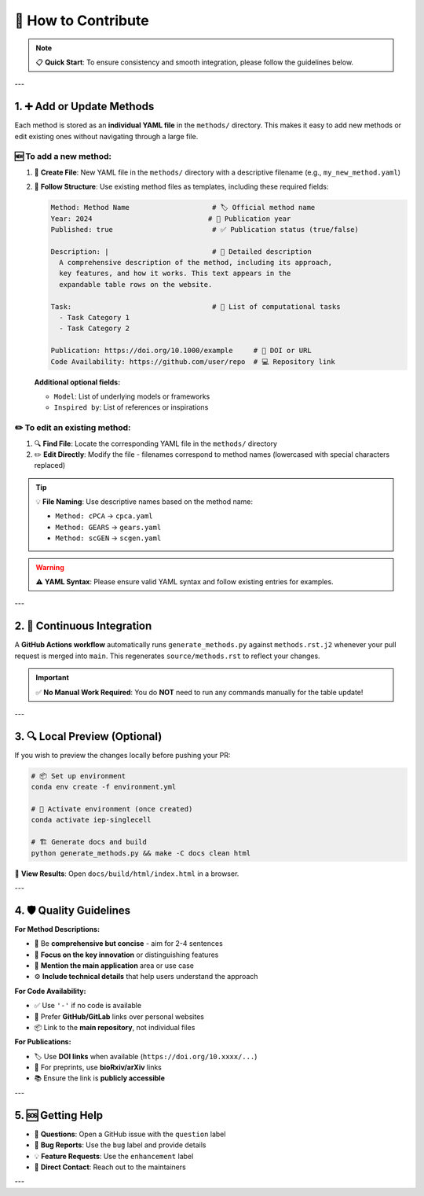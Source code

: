🤝 How to Contribute
=================================================================================

.. raw:: html

   <div align="center">
   <p>
   <strong>🎉 Thank you for considering contributions to this project! 🎉</strong><br>
   We welcome new methods, enhancements, bug fixes, and improvements to the existing content.
   </p>
   </div>

.. note::
   📋 **Quick Start**: To ensure consistency and smooth integration, please follow the guidelines below.

---

1. ➕ Add or Update Methods
-----------------------------

Each method is stored as an **individual YAML file** in the ``methods/`` directory. This makes it easy to add new methods or edit existing ones without navigating through a large file.

🆕 **To add a new method:**
~~~~~~~~~~~~~~~~~~~~~~~~~~~

1. 📁 **Create File**: New YAML file in the ``methods/`` directory with a descriptive filename (e.g., ``my_new_method.yaml``)
2. 📝 **Follow Structure**: Use existing method files as templates, including these required fields:

   .. code-block:: yaml

      Method: Method Name                    # 🏷️ Official method name
      Year: 2024                            # 📅 Publication year
      Published: true                        # ✅ Publication status (true/false)
      
      Description: |                         # 📄 Detailed description
        A comprehensive description of the method, including its approach,
        key features, and how it works. This text appears in the 
        expandable table rows on the website.
      
      Task:                                  # 🎯 List of computational tasks
        - Task Category 1
        - Task Category 2
      
      Publication: https://doi.org/10.1000/example     # 📖 DOI or URL
      Code Availability: https://github.com/user/repo  # 💻 Repository link

   **Additional optional fields:**
   
   - ``Model``: List of underlying models or frameworks
   - ``Inspired by``: List of references or inspirations

✏️ **To edit an existing method:**
~~~~~~~~~~~~~~~~~~~~~~~~~~~~~~~~~~

1. 🔍 **Find File**: Locate the corresponding YAML file in the ``methods/`` directory
2. ✏️ **Edit Directly**: Modify the file - filenames correspond to method names (lowercased with special characters replaced)

.. tip::
   💡 **File Naming**: Use descriptive names based on the method name:
   
   - ``Method: cPCA`` → ``cpca.yaml``
   - ``Method: GEARS`` → ``gears.yaml``
   - ``Method: scGEN`` → ``scgen.yaml``

.. warning::
   ⚠️ **YAML Syntax**: Please ensure valid YAML syntax and follow existing entries for examples.

---

2. 🔄 Continuous Integration
-----------------------------

.. raw:: html

   <div class="highlight-success">
   <p><strong>🚀 Automated Workflow</strong></p>
   </div>

A **GitHub Actions workflow** automatically runs ``generate_methods.py`` against ``methods.rst.j2`` whenever your pull request is merged into ``main``. This regenerates ``source/methods.rst`` to reflect your changes.

.. important::
   ✅ **No Manual Work Required**: You do **NOT** need to run any commands manually for the table update!

---

3. 🔍 Local Preview (Optional)
--------------------------------

If you wish to preview the changes locally before pushing your PR:

.. code-block:: bash

   # 📦 Set up environment
   conda env create -f environment.yml
   
   # 🔄 Activate environment (once created)
   conda activate iep-singlecell
   
   # 🏗️ Generate docs and build
   python generate_methods.py && make -C docs clean html

📱 **View Results**: Open ``docs/build/html/index.html`` in a browser.

---

4. 🛡️ Quality Guidelines
---------------------------

.. raw:: html

   <div class="admonition tip">
   <p class="admonition-title">💡 Best Practices</p>

**For Method Descriptions:**

- 📝 Be **comprehensive but concise** - aim for 2-4 sentences
- 🎯 **Focus on the key innovation** or distinguishing features  
- 🔗 **Mention the main application** area or use case
- ⚙️ **Include technical details** that help users understand the approach

**For Code Availability:**

- ✅ Use ``'-'`` if no code is available
- 🔗 Prefer **GitHub/GitLab** links over personal websites
- 📦 Link to the **main repository**, not individual files

**For Publications:**

- 🏷️ Use **DOI links** when available (``https://doi.org/10.xxxx/...``)
- 📰 For preprints, use **bioRxiv/arXiv** links
- 📚 Ensure the link is **publicly accessible**

.. raw:: html

   </div>

---

5. 🆘 Getting Help
--------------------

.. raw:: html

   <div class="admonition question">
   <p class="admonition-title">❓ Need Assistance?</p>

- 💬 **Questions**: Open a GitHub issue with the ``question`` label
- 🐛 **Bug Reports**: Use the ``bug`` label and provide details  
- 💡 **Feature Requests**: Use the ``enhancement`` label
- 📧 **Direct Contact**: Reach out to the maintainers

.. raw:: html

   </div>

---

.. raw:: html

   <div align="center">
   <h3>🙏 <strong>Thank You for Contributing!</strong> 🙏</h3>
   <p><em>Every contribution helps make this resource better for the entire single-cell community.</em></p>
   <p>🌟 <strong>Don't forget to star the repository if you find it useful!</strong> 🌟</p>
   </div>
